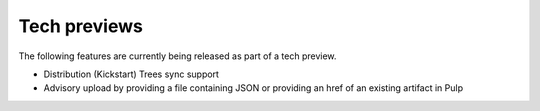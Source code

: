 Tech previews
=============

The following features are currently being released as part of a tech preview.

* Distribution (Kickstart) Trees sync support
* Advisory upload by providing a file containing JSON or providing an href of an existing artifact
  in Pulp
